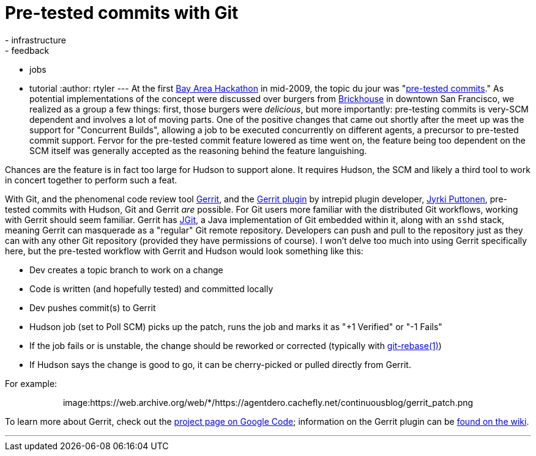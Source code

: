 = Pre-tested commits with Git
:nodeid: 159
:created: 1271077200
:tags:
  - infrastructure
  - feedback
  - jobs
  - tutorial
:author: rtyler
---
At the first https://wiki.jenkins.io/display/JENKINS/BayAreaMeetup[Bay Area Hackathon] in mid-2009, the topic du jour was "https://wiki.jenkins.io/display/JENKINS/Designing+pre-tested+commit[pre-tested commits]." As potential implementations of the concept were discussed over burgers from https://www.brickhousesf.com/[Brickhouse] in downtown San Francisco, we realized as a group a few things: first, those burgers were _delicious_, but more importantly: pre-testing commits is very-SCM dependent and involves a lot of moving parts. One of the positive changes that came out shortly after the meet up was the support for "Concurrent Builds", allowing a job to be executed concurrently on different agents, a precursor to pre-tested commit support. Fervor for the pre-tested commit feature lowered as time went on, the feature being too dependent on the SCM itself was generally accepted as the reasoning behind the feature languishing.

Chances are the feature is in fact too large for Hudson to support alone. It requires Hudson, the SCM and likely a third tool to work in concert together to perform such a feat.

With Git, and the phenomenal code review tool https://code.google.com/p/gerrit/[Gerrit], and the https://wiki.jenkins.io/display/JENKINS/Gerrit+Plugin[Gerrit plugin] by intrepid plugin developer, https://twitter.com/jyrkiputtonen[Jyrki Puttonen], pre-tested commits with Hudson, Git and Gerrit _are_ possible.
// break
For Git users more familiar with the distributed Git workflows, working with Gerrit should seem familiar. Gerrit has https://www.eclipse.org/jgit/[JGit], a Java implementation of Git embedded within it, along with an `sshd` stack, meaning Gerrit can masquerade as a "regular" Git remote repository. Developers can push and pull to the repository just as they can with any other Git repository (provided they have permissions of course). I won't delve too much into using Gerrit specifically here, but the pre-tested workflow with Gerrit and Hudson would look something like this:

* Dev creates a topic branch to work on a change
* Code is written (and hopefully tested) and committed locally
* Dev pushes commit(s) to Gerrit
* Hudson job (set to Poll SCM) picks up the patch, runs the job and marks it as "+1 Verified" or "-1 Fails"
* If the job fails or is unstable, the change should be reworked or corrected (typically with https://www.kernel.org/pub/software/scm/git/docs/git-rebase.html[git-rebase(1)])
* If Hudson says the change is good to go, it can be cherry-picked or pulled directly from Gerrit.

For example:+++<center>+++image:https://web.archive.org/web/*/https://agentdero.cachefly.net/continuousblog/gerrit_patch.png[,520,link=https://web.archive.org/web/*/https://agentdero.cachefly.net/continuousblog/gerrit_patch.png]+++</center>+++

To learn more about Gerrit, check out the https://code.google.com/p/gerrit/[project page on Google Code]; information on the Gerrit plugin can be https://wiki.jenkins.io/display/JENKINS/Gerrit+Plugin[found on the wiki].

'''
